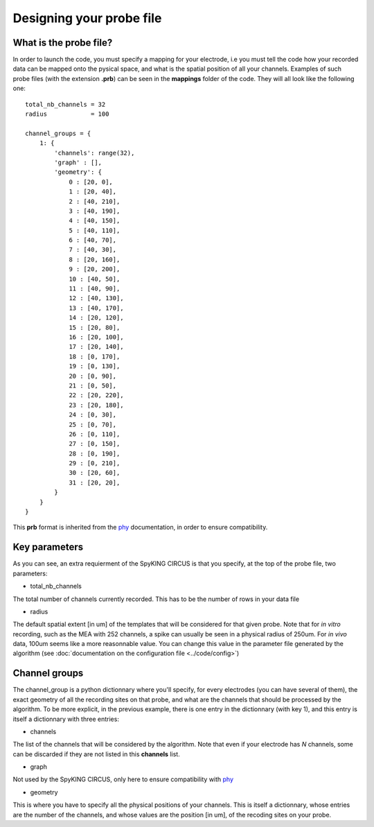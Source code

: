 Designing your probe file
=========================

What is the probe file?
-----------------------

In order to launch the code, you must specify a mapping for your electrode, i.e you must tell the code how your recorded data can be mapped onto the pysical space, and what is the spatial position of all your channels. Examples of such probe files (with the extension **.prb**) can be seen in the **mappings** folder of the code. They will all look like the following one::

    total_nb_channels = 32
    radius            = 100

    channel_groups = {
        1: {
            'channels': range(32),
            'graph' : [],
            'geometry': {
                0 : [20, 0],
                1 : [20, 40],
                2 : [40, 210],
                3 : [40, 190],
                4 : [40, 150],
                5 : [40, 110],
                6 : [40, 70],
                7 : [40, 30],
                8 : [20, 160],
                9 : [20, 200],
                10 : [40, 50],
                11 : [40, 90],
                12 : [40, 130],
                13 : [40, 170],
                14 : [20, 120],
                15 : [20, 80],
                16 : [20, 100],
                17 : [20, 140],
                18 : [0, 170],
                19 : [0, 130],
                20 : [0, 90],
                21 : [0, 50],
                22 : [20, 220],
                23 : [20, 180],
                24 : [0, 30],
                25 : [0, 70],
                26 : [0, 110],
                27 : [0, 150],
                28 : [0, 190],
                29 : [0, 210],
                30 : [20, 60],
                31 : [20, 20],
            }
        }
    }

This **prb** format is inherited from the phy_ documentation, in order to ensure compatibility. 

Key parameters
--------------

As you can see, an extra requierment of the SpyKING CIRCUS is that you specify, at the top of the probe file, two parameters:

* total_nb_channels

The total number of channels currently recorded. This has to be the number of rows in your data file

* radius

The default spatial extent [in um] of the templates that will be considered for that given probe. Note that for *in vitro* recording, such as the MEA with 252 channels, a spike can usually be seen in a physical radius of 250um. For *in vivo* data, 100um seems like a more reasonnable value. You can change this value in the parameter file generated by the algorithm (see :doc:`documentation on the configuration file <../code/config>`)

Channel groups
--------------

The channel_group is a python dictionnary where you'll specify, for every electrodes (you can have several of them), the exact geometry of all the recording sites on that probe, and what are the channels that should be processed by the algorithm. To be more explicit, in the previous example, there is one entry in the dictionnary (with key 1), and this entry is itself a dictionnary with three entries:

* channels

The list of the channels that will be considered by the algorithm. Note that even if your electrode has *N* channels, some can be discarded if they are not listed in this **channels** list.

* graph

Not used by the SpyKING CIRCUS, only here to ensure compatibility with phy_

* geometry

This is where you have to specify all the physical positions of your channels. This is itself a dictionnary, whose entries are the number of the channels, and whose values are the position [in um], of the recoding sites on your probe.

.. _phy: https://github.com/kwikteam/phy